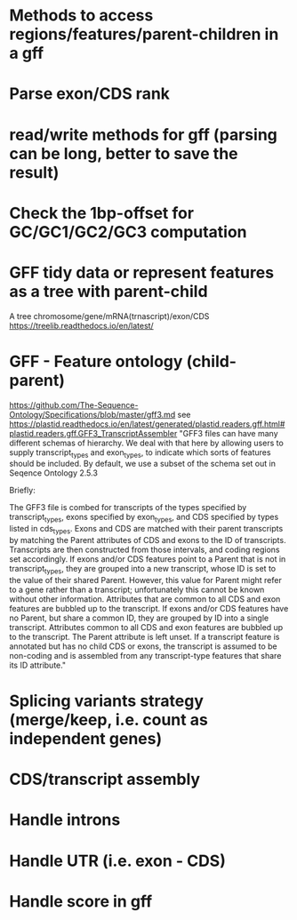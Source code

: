 # TODO

* Methods to access regions/features/parent-children in a gff

* Parse exon/CDS rank

* read/write methods for gff (parsing can be long, better to save the result)

* Check the 1bp-offset for GC/GC1/GC2/GC3 computation

* GFF tidy data or represent features as a tree with parent-child
    A tree chromosome/gene/mRNA(trnascript)/exon/CDS
    https://treelib.readthedocs.io/en/latest/

* GFF - Feature ontology (child-parent)
https://github.com/The-Sequence-Ontology/Specifications/blob/master/gff3.md
see https://plastid.readthedocs.io/en/latest/generated/plastid.readers.gff.html#plastid.readers.gff.GFF3_TranscriptAssembler
    "GFF3 files can have many different schemas of hierarchy. We deal with that here by allowing users to supply transcript_types and exon_types, to indicate which sorts of features should be included. By default, we use a subset of the schema set out in Seqence Ontology 2.5.3

    Briefly:

            The GFF3 file is combed for transcripts of the types specified by transcript_types, exons specified by exon_types, and CDS specified by types listed in cds_types.
            Exons and CDS are matched with their parent transcripts by matching the Parent attributes of CDS and exons to the ID of transcripts. Transcripts are then constructed from those intervals, and coding regions set accordingly.
            If exons and/or CDS features point to a Parent that is not in transcript_types, they are grouped into a new transcript, whose ID is set to the value of their shared Parent. However, this value for Parent might refer to a gene rather than a transcript; unfortunately this cannot be known without other information. Attributes that are common to all CDS and exon features are bubbled up to the transcript.
            If exons and/or CDS features have no Parent, but share a common ID, they are grouped by ID into a single transcript. Attributes common to all CDS and exon features are bubbled up to the transcript. The Parent attribute is left unset.
            If a transcript feature is annotated but has no child CDS or exons, the transcript is assumed to be non-coding and is assembled from any transcript-type features that share its ID attribute."

* Splicing variants strategy (merge/keep, i.e. count as independent genes)

* CDS/transcript assembly

* Handle introns

* Handle UTR (i.e. exon - CDS)

* Handle score in gff
